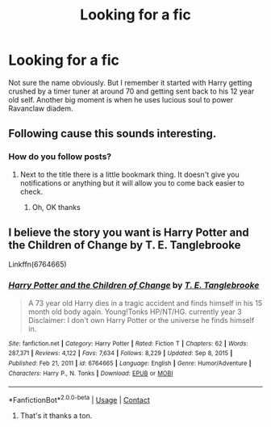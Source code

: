 #+TITLE: Looking for a fic

* Looking for a fic
:PROPERTIES:
:Author: Squan_404
:Score: 2
:DateUnix: 1611447891.0
:DateShort: 2021-Jan-24
:FlairText: What's That Fic?
:END:
Not sure the name obviously. But I remember it started with Harry getting crushed by a timer tuner at around 70 and getting sent back to his 12 year old self. Another big moment is when he uses lucious soul to power Ravanclaw diadem.


** Following cause this sounds interesting.
:PROPERTIES:
:Author: urtv670
:Score: 2
:DateUnix: 1611448428.0
:DateShort: 2021-Jan-24
:END:

*** How do you follow posts?
:PROPERTIES:
:Author: PotatoBro42069
:Score: 2
:DateUnix: 1611449094.0
:DateShort: 2021-Jan-24
:END:

**** Next to the title there is a little bookmark thing. It doesn't give you notifications or anything but it will allow you to come back easier to check.
:PROPERTIES:
:Author: urtv670
:Score: 2
:DateUnix: 1611449176.0
:DateShort: 2021-Jan-24
:END:

***** Oh, OK thanks
:PROPERTIES:
:Author: PotatoBro42069
:Score: 2
:DateUnix: 1611453539.0
:DateShort: 2021-Jan-24
:END:


** I believe the story you want is Harry Potter and the Children of Change by T. E. Tanglebrooke

Linkffn(6764665)
:PROPERTIES:
:Author: reddog44mag
:Score: 2
:DateUnix: 1611452789.0
:DateShort: 2021-Jan-24
:END:

*** [[https://www.fanfiction.net/s/6764665/1/][*/Harry Potter and the Children of Change/*]] by [[https://www.fanfiction.net/u/2537532/T-E-Tanglebrooke][/T. E. Tanglebrooke/]]

#+begin_quote
  A 73 year old Harry dies in a tragic accident and finds himself in his 15 month old body again. Young!Tonks HP/NT/HG. currently year 3 Disclaimer: I don't own Harry Potter or the universe he finds himself in.
#+end_quote

^{/Site/:} ^{fanfiction.net} ^{*|*} ^{/Category/:} ^{Harry} ^{Potter} ^{*|*} ^{/Rated/:} ^{Fiction} ^{T} ^{*|*} ^{/Chapters/:} ^{62} ^{*|*} ^{/Words/:} ^{287,371} ^{*|*} ^{/Reviews/:} ^{4,122} ^{*|*} ^{/Favs/:} ^{7,634} ^{*|*} ^{/Follows/:} ^{8,229} ^{*|*} ^{/Updated/:} ^{Sep} ^{8,} ^{2015} ^{*|*} ^{/Published/:} ^{Feb} ^{21,} ^{2011} ^{*|*} ^{/id/:} ^{6764665} ^{*|*} ^{/Language/:} ^{English} ^{*|*} ^{/Genre/:} ^{Humor/Adventure} ^{*|*} ^{/Characters/:} ^{Harry} ^{P.,} ^{N.} ^{Tonks} ^{*|*} ^{/Download/:} ^{[[http://www.ff2ebook.com/old/ffn-bot/index.php?id=6764665&source=ff&filetype=epub][EPUB]]} ^{or} ^{[[http://www.ff2ebook.com/old/ffn-bot/index.php?id=6764665&source=ff&filetype=mobi][MOBI]]}

--------------

*FanfictionBot*^{2.0.0-beta} | [[https://github.com/FanfictionBot/reddit-ffn-bot/wiki/Usage][Usage]] | [[https://www.reddit.com/message/compose?to=tusing][Contact]]
:PROPERTIES:
:Author: FanfictionBot
:Score: 4
:DateUnix: 1611452809.0
:DateShort: 2021-Jan-24
:END:

**** That's it thanks a ton.
:PROPERTIES:
:Author: Squan_404
:Score: 2
:DateUnix: 1611453099.0
:DateShort: 2021-Jan-24
:END:
